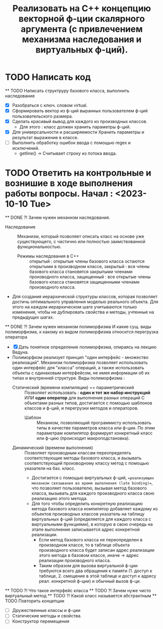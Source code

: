   #+TITLE: Реализовать на С++ концепцию векторной ф-ции скалярного аргумента (с привлечением механизма наследования и виртуальных ф-ций).
* TODO Написать код
  ** TODO Написать структруру базового класса, выполнить наследование
  - [X] Разобраться с ключ. словом virtual.
  - [X] Сформировать вектор из ф-ций выранных пользователем ф-ций пользовательского размера.
  - [X] Сделать красивый вывод для каждого из производных классов.
    + Для этого : класс должен хранить параметры ф-ций.
  - [X] Для универсальности и расширяемости Хранить параметры и результат выражение в классе.  
  - [ ] Выполнить обработку ошибок ввода с помощью regex и исключений.
    + getline() -> Считывает строку из потока ввода.
* TODO Ответить на контрольные и вознишие в ходе выполнения работы вопросы. Начал : <2023-10-10 Tue>
  ** DONE ?! Зачем нужен механизм наследования.
    - Наследование :: Механизм, который позволяет описать класс на основе уже существующего, с частично или полностью заимствованной функциональностью.
      + Режимы наследования в С++ :: открытый : открытые члены базового класса остаются открытыми в производном классе, закрытый : все члены базового класса становятся закрытыми членами производного класса, защищенный : все открытые члены базового класса становятся защищенными членами производного класса.
    - Для создания иерархической структуры классов, которая позволяет достичь оптимального управления моделью реального объекта. Для этого на каждом иерархическом шаге учитываются только изменения, чтобы не дублировать свойства и методы, учтенные на предыдущих шагах.
  ** DONE ?! Зачем нужен механизм полиморфизма И какие сущ. виды полиморфизма, к какому из видом полиморфизма относится перегрузка оператора
    - [X] Дать понятное определение полиморфизма, опираясь на лекцию Ведуна.
    - Полиморфизм реализует принцип "один интерфейс - множество реализаций". Механизм полиморфизма позволяет использовать один интерфейс для "класса" операций, а также использовать объекты с одинаковым интерфейсом, не имея информации об их типах и внутренней структуре. Виды полиморфизма :
      + Статический (времени компиляции) == параметрический :: Позволяет использовать : *один и тот же набор инструкций* ИЛИ *один оператор* для выполнения разных операций C объектами разных типов, достигается с помощью шаблонов классов и ф-ций, и перегрузки методов и операторов.
        - Шаблон :: Механизм, позволяющий программисту использовать типы в качестве параметров класса или ф-ции. По этим параметрам компилятор формирует конкретный класс или ф-цию (происходит макроподстановка).
      + Динамический (времени выполнения) :: Позволяет производным классам переопределять соответствующие методы базового класса, и вызывать соответствующий производному классу метод с помощью указателя на баз. класс.
        - Достигается с помощью виртуальных ф-ций, ==реализующих механизм связывания во время выполнения (late binding)==, что позволяет пользователю, вызывая метод базового класса, вызывать для каждого производного класса свою реализацию этого метода.
        - Для того чтобы определить конкретную реализацию метода базового класса компилятор добавляет каждому из объектов производных классов указатель на таблицу виртуальных ф-ций (определяется для каждого класса с виртуальными функциями), в которую в свою очередь на этапе выполнения записывается адрес конкретной реализации.
          + Если метод базового класса не переопределен в производном классе, то в таблице объекта производного класса будет записан адрес реализации этого метода в базовом классе, иначе -> адрес реализации производного класса.
          + Таким образом для вызова виртуальной ф-ции требуются всего два обращения к памяти (1. доступ к таблице, 2. смещение в этой таблице и доступ к адресу реал. конкретной ф-ции) и обычный вызов ф-ци.
  ** TODO ?! Что такое интерфейс класса
  ** TODO ?! Зачем нуже чисто виртуальный метод
  ** TODO ?! Какой класс называется абстрактным
  ** TODO Повторить концепции
    - [ ] Дружественные классы и ф-ции
    - [ ] Статические методы и свойства.
    - [ ] Конструктор перемещения
